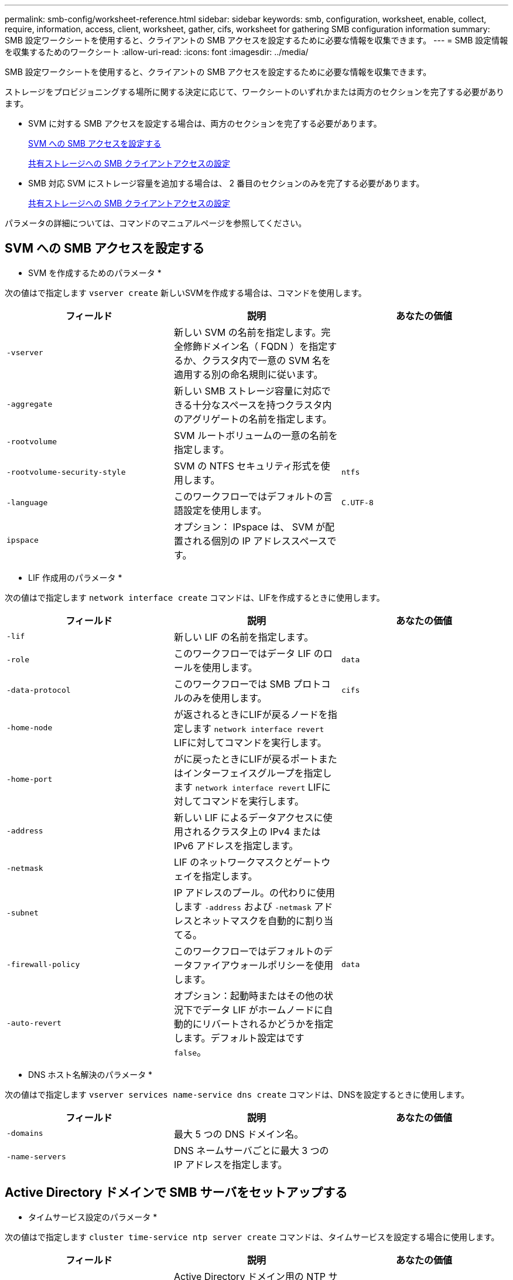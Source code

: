 ---
permalink: smb-config/worksheet-reference.html 
sidebar: sidebar 
keywords: smb, configuration, worksheet, enable, collect, require, information, access, client, worksheet, gather, cifs, worksheet for gathering SMB configuration information 
summary: SMB 設定ワークシートを使用すると、クライアントの SMB アクセスを設定するために必要な情報を収集できます。 
---
= SMB 設定情報を収集するためのワークシート
:allow-uri-read: 
:icons: font
:imagesdir: ../media/


[role="lead"]
SMB 設定ワークシートを使用すると、クライアントの SMB アクセスを設定するために必要な情報を収集できます。

ストレージをプロビジョニングする場所に関する決定に応じて、ワークシートのいずれかまたは両方のセクションを完了する必要があります。

* SVM に対する SMB アクセスを設定する場合は、両方のセクションを完了する必要があります。
+
xref:configure-access-svm-task.adoc[SVM への SMB アクセスを設定する]

+
xref:configure-client-access-shared-storage-concept.adoc[共有ストレージへの SMB クライアントアクセスの設定]

* SMB 対応 SVM にストレージ容量を追加する場合は、 2 番目のセクションのみを完了する必要があります。
+
xref:configure-client-access-shared-storage-concept.adoc[共有ストレージへの SMB クライアントアクセスの設定]



パラメータの詳細については、コマンドのマニュアルページを参照してください。



== SVM への SMB アクセスを設定する

* SVM を作成するためのパラメータ *

次の値はで指定します `vserver create` 新しいSVMを作成する場合は、コマンドを使用します。

|===
| フィールド | 説明 | あなたの価値 


 a| 
`-vserver`
 a| 
新しい SVM の名前を指定します。完全修飾ドメイン名（ FQDN ）を指定するか、クラスタ内で一意の SVM 名を適用する別の命名規則に従います。
 a| 



 a| 
`-aggregate`
 a| 
新しい SMB ストレージ容量に対応できる十分なスペースを持つクラスタ内のアグリゲートの名前を指定します。
 a| 



 a| 
`-rootvolume`
 a| 
SVM ルートボリュームの一意の名前を指定します。
 a| 



 a| 
`-rootvolume-security-style`
 a| 
SVM の NTFS セキュリティ形式を使用します。
 a| 
`ntfs`



 a| 
`-language`
 a| 
このワークフローではデフォルトの言語設定を使用します。
 a| 
`C.UTF-8`



 a| 
`ipspace`
 a| 
オプション： IPspace は、 SVM が配置される個別の IP アドレススペースです。
 a| 

|===
* LIF 作成用のパラメータ *

次の値はで指定します `network interface create` コマンドは、LIFを作成するときに使用します。

|===
| フィールド | 説明 | あなたの価値 


 a| 
`-lif`
 a| 
新しい LIF の名前を指定します。
 a| 



 a| 
`-role`
 a| 
このワークフローではデータ LIF のロールを使用します。
 a| 
`data`



 a| 
`-data-protocol`
 a| 
このワークフローでは SMB プロトコルのみを使用します。
 a| 
`cifs`



 a| 
`-home-node`
 a| 
が返されるときにLIFが戻るノードを指定します `network interface revert` LIFに対してコマンドを実行します。
 a| 



 a| 
`-home-port`
 a| 
がに戻ったときにLIFが戻るポートまたはインターフェイスグループを指定します `network interface revert` LIFに対してコマンドを実行します。
 a| 



 a| 
`-address`
 a| 
新しい LIF によるデータアクセスに使用されるクラスタ上の IPv4 または IPv6 アドレスを指定します。
 a| 



 a| 
`-netmask`
 a| 
LIF のネットワークマスクとゲートウェイを指定します。
 a| 



 a| 
`-subnet`
 a| 
IP アドレスのプール。の代わりに使用します `-address` および `-netmask` アドレスとネットマスクを自動的に割り当てる。
 a| 



 a| 
`-firewall-policy`
 a| 
このワークフローではデフォルトのデータファイアウォールポリシーを使用します。
 a| 
`data`



 a| 
`-auto-revert`
 a| 
オプション：起動時またはその他の状況下でデータ LIF がホームノードに自動的にリバートされるかどうかを指定します。デフォルト設定はです `false`。
 a| 

|===
* DNS ホスト名解決のパラメータ *

次の値はで指定します `vserver services name-service dns create` コマンドは、DNSを設定するときに使用します。

|===
| フィールド | 説明 | あなたの価値 


 a| 
`-domains`
 a| 
最大 5 つの DNS ドメイン名。
 a| 



 a| 
`-name-servers`
 a| 
DNS ネームサーバごとに最大 3 つの IP アドレスを指定します。
 a| 

|===


== Active Directory ドメインで SMB サーバをセットアップする

* タイムサービス設定のパラメータ *

次の値はで指定します `cluster time-service ntp server create` コマンドは、タイムサービスを設定する場合に使用します。

|===
| フィールド | 説明 | あなたの価値 


 a| 
`-server`
 a| 
Active Directory ドメイン用の NTP サーバのホスト名または IP アドレスを指定します。
 a| 

|===
* Active Directory ドメイン内に SMB サーバを作成するためのパラメータ *

次の値はで指定します `vserver cifs create` コマンドは、新しいSMBサーバを作成し、ドメイン情報を指定する場合に使用します。

|===
| フィールド | 説明 | あなたの価値 


 a| 
`-vserver`
 a| 
SMB サーバを作成する SVM の名前を指定します。
 a| 



 a| 
`-cifs-server`
 a| 
SMB サーバの名前（最大 15 文字）を指定します。
 a| 



 a| 
`-domain`
 a| 
SMB サーバに関連付ける Active Directory ドメインの完全修飾ドメイン名（ FQDN ）を指定します。
 a| 



 a| 
`-ou`
 a| 
オプション： SMB サーバに関連付ける Active Directory ドメイン内の組織単位を指定します。デフォルトでは、このパラメータは CN=Computers に設定されます。
 a| 



 a| 
`-netbios-aliases`
 a| 
オプション： NetBIOS エイリアスのリストを指定します。 NetBIOS エイリアスは、 SMB サーバ名の別名です。
 a| 



 a| 
`-comment`
 a| 
オプション：サーバのテキストコメントを指定します。Windows クライアントは、ネットワーク上のサーバを参照するとき、この SMB サーバ概要を確認できます。
 a| 

|===


== ワークグループに SMB サーバをセットアップする

* ワークグループで SMB サーバーを作成するためのパラメータ *

次の値はで指定します `vserver cifs create` コマンドは、新しいSMBサーバを作成し、サポートされているSMBのバージョンを指定する場合に使用します。

|===
| フィールド | 説明 | あなたの価値 


 a| 
`-vserver`
 a| 
SMB サーバを作成する SVM の名前を指定します。
 a| 



 a| 
`-cifs-server`
 a| 
SMB サーバの名前（最大 15 文字）を指定します。
 a| 



 a| 
`-workgroup`
 a| 
ワークグループの名前（最大 15 文字）を指定します。
 a| 



 a| 
`-comment`
 a| 
オプション：サーバのテキストコメントを指定します。Windows クライアントは、ネットワーク上のサーバを参照するとき、この SMB サーバ概要を確認できます。
 a| 

|===
* ローカルユーザー作成用のパラメータ *

を使用してローカルユーザを作成する場合は、次の値を指定します `vserver cifs users-and-groups local-user create` コマンドを実行しますこれらの値は、ワークグループ内、およびオプションで AD ドメイン内の SMB サーバに必要です。

|===
| フィールド | 説明 | あなたの価値 


 a| 
`-vserver`
 a| 
ローカルユーザを作成する SVM の名前を指定します。
 a| 



 a| 
`-user-name`
 a| 
ローカルユーザの名前（最大 20 文字）を指定します。
 a| 



 a| 
`-full-name`
 a| 
オプション：ユーザのフルネームを指定します。フルネームにスペースが含まれる場合は、フルネームを 2 重引用符で囲みます。
 a| 



 a| 
`-description`
 a| 
オプション：ローカルユーザの概要。概要にスペースが含まれる場合は、パラメータを引用符で囲みます。
 a| 



 a| 
`-is-account-disabled`
 a| 
オプション：ユーザアカウントが有効か無効かを指定します。このパラメータを指定しない場合、ユーザアカウントはデフォルトで有効になります。
 a| 

|===
* ローカルグループを作成するためのパラメータ *

を使用してローカルグループを作成する場合は、次の値を指定します `vserver cifs users-and-groups local-group create` コマンドを実行しますAD ドメインおよびワークグループ内の SMB サーバの場合はオプションです。

|===
| フィールド | 説明 | あなたの価値 


 a| 
`-vserver`
 a| 
ローカルグループを作成する SVM の名前を指定します。
 a| 



 a| 
`-group-name`
 a| 
ローカルグループの名前（最大 256 文字）を指定します。
 a| 



 a| 
`-description`
 a| 
オプション：ローカルグループの概要。概要にスペースが含まれる場合は、パラメータを引用符で囲みます。
 a| 

|===


== SMB 対応 SVM へのストレージ容量の追加

* ボリュームを作成するためのパラメータ *

次の値はで指定します `volume create` コマンドは、qtreeの代わりにボリュームを作成する場合に使用します。

|===
| フィールド | 説明 | あなたの価値 


 a| 
`-vserver`
 a| 
新しいボリュームをホストする新規または既存の SVM の名前を指定します。
 a| 



 a| 
`-volume`
 a| 
新しいボリュームに対して、一意のわかりやすい名前を指定します。
 a| 



 a| 
`-aggregate`
 a| 
新しい SMB ボリュームに対応できる十分なスペースを持つクラスタ内のアグリゲートの名前を指定します。
 a| 



 a| 
`-size`
 a| 
新しいボリュームのサイズとして任意の整数を指定します。
 a| 



 a| 
`-security-style`
 a| 
このワークフローには NTFS セキュリティ形式を使用します。
 a| 
`ntfs`



 a| 
`-junction-path`
 a| 
新しいボリュームをマウントするルート（ / ）の下の場所を指定します。
 a| 

|===
* qtree を作成するためのパラメータ *

次の値はで指定します `volume qtree create` コマンドは、ボリュームの代わりにqtreeを作成する場合に使用します。

|===
| フィールド | 説明 | あなたの価値 


 a| 
`-vserver`
 a| 
qtree を含むボリュームが配置されている SVM の名前。
 a| 



 a| 
`-volume`
 a| 
新しい qtree を格納するボリュームの名前を指定します。
 a| 



 a| 
`-qtree`
 a| 
新しい qtree に対して、一意のわかりやすい名前を 64 文字以内で指定します。
 a| 



 a| 
`-qtree-path`
 a| 
qtreeパスの引数。形式はです `/vol/volume_name/qtree_name\>` ボリュームとqtreeを別 々 の引数として指定する代わりに、を指定できます。
 a| 

|===
* SMB 共有作成のパラメータ *

次の値はで指定します `vserver cifs share create` コマンドを実行します

|===
| フィールド | 説明 | あなたの価値 


 a| 
`-vserver`
 a| 
SMB 共有を作成する SVM の名前を指定します。
 a| 



 a| 
`-share-name`
 a| 
作成する SMB 共有の名前（最大 256 文字）を指定します。
 a| 



 a| 
`-path`
 a| 
SMB 共有へのパスの名前（最大 256 文字）を指定します。このパスは、共有を作成する前にボリューム内に存在している必要があります。
 a| 



 a| 
`-share-properties`
 a| 
オプション：共有プロパティのリストを指定します。デフォルトの設定はです `oplocks`、 `browsable`、 `changenotify`および `show-previous-versions`。
 a| 



 a| 
`-comment`
 a| 
オプション：サーバのテキストコメント（最大 256 文字）を指定します。Windows クライアントは、ネットワーク上で参照するとき、この SMB 共有概要を確認できます。
 a| 

|===
* SMB 共有アクセス制御リスト（ ACL ）を作成するためのパラメータ *

次の値はで指定します `vserver cifs share access-control create` コマンドを実行します

|===
| フィールド | 説明 | あなたの価値 


 a| 
`-vserver`
 a| 
SMB ACL を作成する SVM の名前を指定します。
 a| 



 a| 
`-share`
 a| 
作成先の SMB 共有の名前を指定します。
 a| 



 a| 
`-user-group-type`
 a| 
共有の ACL に追加するユーザまたはグループのタイプを指定します。デフォルトのタイプはです `windows`
 a| 
`windows`



 a| 
`-user-or-group`
 a| 
共有の ACL に追加するユーザまたはグループを指定します。ユーザ名を指定する場合は、「ドメイン名」の形式でユーザのドメインを含める必要があります。
 a| 



 a| 
`-permission`
 a| 
ユーザまたはグループの権限を指定します。
 a| 
`[ No_access | Read | Change | Full_Control ]`

|===